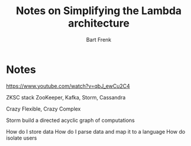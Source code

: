 #+TITLE: Notes on Simplifying the Lambda architecture
#+AUTHOR: Bart Frenk

* Notes
https://www.youtube.com/watch?v=qbJ_ewCu2C4


ZKSC stack
ZooKeeper, Kafka, Storm, Cassandra

Crazy Flexible, Crazy Complex

Storm build a directed acyclic graph of computations

How do I store data
How do I parse data and map it to a language
How do isolate users

